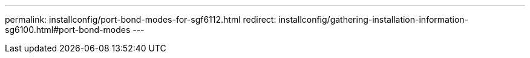 ---
permalink: installconfig/port-bond-modes-for-sgf6112.html
redirect: installconfig/gathering-installation-information-sg6100.html#port-bond-modes
---
